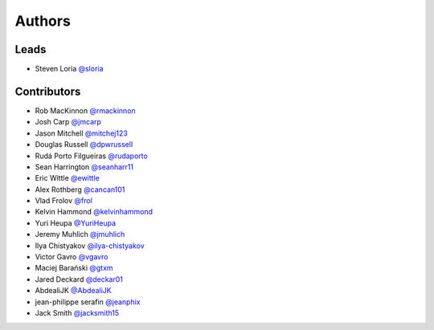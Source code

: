 *******
Authors
*******

Leads
=====

- Steven Loria `@sloria <https://github.com/sloria>`_

Contributors
============

- Rob MacKinnon `@rmackinnon <https://github.com/rmackinnon>`_
- Josh Carp `@jmcarp <https://github.com/jmcarp>`_
- Jason Mitchell `@mitchej123 <https://github.com/mitchej123>`_
- Douglas Russell `@dpwrussell <https://github.com/dpwrussell>`_
- Rudá Porto Filgueiras `@rudaporto <https://github.com/rudaporto>`_
- Sean Harrington `@seanharr11 <https://github.com/seanharr11>`_
- Eric Wittle `@ewittle <https://github.com/ewittle>`_
- Alex Rothberg `@cancan101 <https://github.com/cancan101>`_
- Vlad Frolov `@frol <https://github.com/frol>`_
- Kelvin Hammond `@kelvinhammond <https://github.com/kelvinhammond>`_
- Yuri Heupa `@YuriHeupa <https://github.com/YuriHeupa>`_
- Jeremy Muhlich `@jmuhlich <https://github.com/jmuhlich>`_
- Ilya Chistyakov `@ilya-chistyakov <https://github.com/ilya-chistyakov>`_
- Victor Gavro `@vgavro <https://github.com/vgavro>`_
- Maciej Barański `@gtxm <https://github.com/gtxm>`_
- Jared Deckard `@deckar01 <https://github.com/deckar01>`_
- AbdealiJK `@AbdealiJK <https://github.com/AbdealiJK>`_
- jean-philippe serafin `@jeanphix <https://github.com/jeanphix>`_
- Jack Smith `@jacksmith15 <https://github.com/jacksmith15>`_
